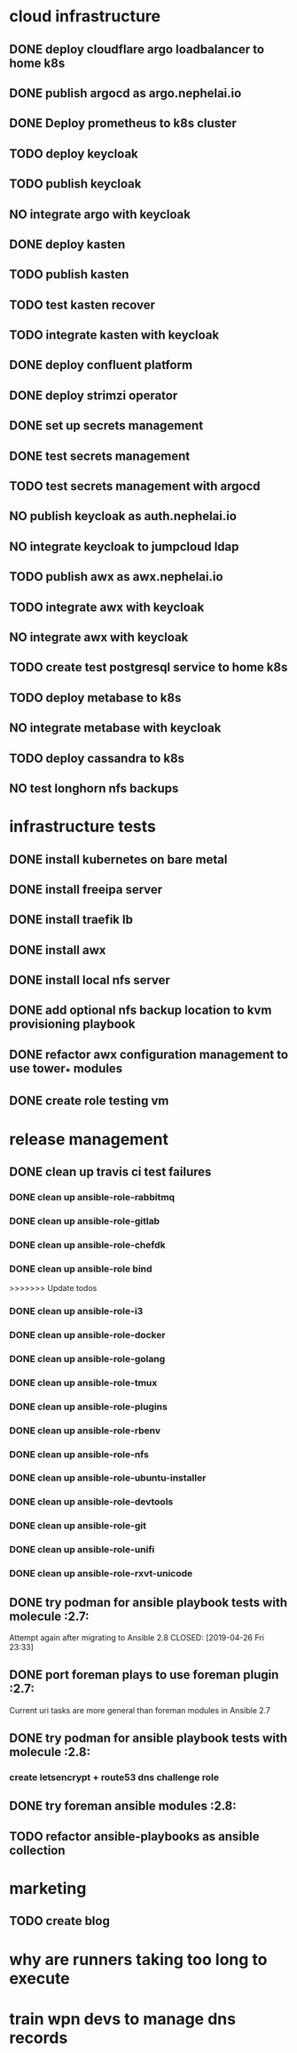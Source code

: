 * cloud infrastructure
** DONE deploy cloudflare argo loadbalancer to home k8s
** DONE publish argocd as argo.nephelai.io
** DONE Deploy prometheus to k8s cluster
** TODO deploy keycloak
** TODO publish keycloak
** NO integrate argo with keycloak
** DONE deploy kasten
** TODO publish kasten
** TODO test kasten recover
** TODO integrate kasten with keycloak
** DONE deploy confluent platform
** DONE deploy strimzi operator
** DONE set up secrets management
** DONE test secrets management
** TODO test secrets management with argocd
** NO publish keycloak as auth.nephelai.io
** NO integrate keycloak to jumpcloud ldap
** TODO publish awx as awx.nephelai.io
** TODO integrate awx with keycloak
** NO integrate awx with keycloak
** TODO create test postgresql service to home k8s
** TODO deploy metabase to k8s
** NO integrate metabase with keycloak
** TODO deploy cassandra to k8s
** NO test longhorn nfs backups
* infrastructure tests
** DONE install kubernetes on bare metal
   CLOSED: [2020-02-24 lun 20:42]
** DONE install freeipa server
   CLOSED: [2020-02-24 lun 20:42]
** DONE install traefik lb
   CLOSED: [2020-02-24 lun 20:42]

** DONE install awx
   CLOSED: [2020-02-24 lun 20:42]

** DONE install local nfs server
   CLOSED: [2020-02-25 mar 20:54]
** DONE add optional nfs backup location to kvm provisioning playbook
   CLOSED: [2020-02-25 mar 20:54]
** DONE refactor awx configuration management to use tower_* modules
   CLOSED: [2020-02-25 mar 20:57]

** DONE create role testing vm
   CLOSED: [2020-09-19 sáb 22:45]
* release management
** DONE clean up travis ci test failures
   CLOSED: [2019-05-02 Thu 22:18]
*** DONE clean up ansible-role-rabbitmq
    CLOSED: [2019-05-01 Wed 22:04]
*** DONE clean up ansible-role-gitlab
    CLOSED: [2019-05-02 Thu 22:18]
*** DONE clean up ansible-role-chefdk
    CLOSED: [2019-05-02 Thu 22:18]
*** DONE clean up ansible-role bind
    CLOSED: [2019-04-23 Tue 22:54]
>>>>>>> Update todos
*** DONE clean up ansible-role-i3
    CLOSED: [2019-04-22 Mon 22:28]
*** DONE clean up ansible-role-docker
    CLOSED: [2019-04-21 Sun 17:44]
*** DONE clean up ansible-role-golang
    CLOSED: [2019-04-21 Sun 15:45]
*** DONE clean up ansible-role-tmux
    CLOSED: [2019-04-17 Wed 23:50] SCHEDULED: <2019-04-17 Wed>
*** DONE clean up ansible-role-plugins
    CLOSED: [2019-04-18 Thu 19:24]
*** DONE clean up ansible-role-rbenv
    CLOSED: [2019-04-18 Thu 22:50]
*** DONE clean up ansible-role-nfs
    CLOSED: [2019-04-20 Sat 23:12]
*** DONE clean up ansible-role-ubuntu-installer
    CLOSED: [2019-04-18 Thu 19:12] SCHEDULED: <2019-04-19 Fri>
*** DONE clean up ansible-role-devtools
    CLOSED: [2019-04-18 Thu 20:04] SCHEDULED: <2019-04-19 Fri>
*** DONE clean up ansible-role-git
    CLOSED: [2019-04-19 Fri 21:16]
*** DONE clean up ansible-role-unifi
    CLOSED: [2019-04-18 Thu 00:44] SCHEDULED: <2019-04-19 Fri>
*** DONE clean up ansible-role-rxvt-unicode
    CLOSED: [2019-04-20 Sat 23:04]
** DONE try podman for ansible playbook tests with molecule :2.7:
   Attempt again after migrating to Ansible 2.8
   CLOSED: [2019-04-26 Fri 23:33]

** DONE port foreman plays to use foreman plugin :2.7:
   CLOSED: [2019-05-04 Sat 20:38]
   Current uri tasks are more general than foreman modules in Ansible 2.7

** DONE try podman for ansible playbook tests with molecule :2.8:
   CLOSED: [2020-02-24 lun 20:43]
*** create letsencrypt + route53 dns challenge role

** DONE try foreman ansible modules :2.8:
   CLOSED: [2020-02-24 lun 20:43]

** TODO refactor ansible-playbooks as ansible collection
* marketing
** TODO create blog
* why are runners taking too long to execute
* train wpn devs to manage dns records
